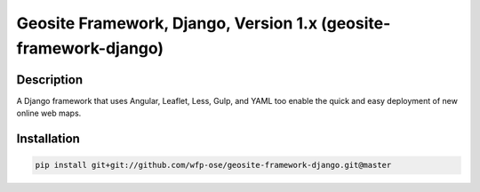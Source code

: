 Geosite Framework, Django, Version 1.x (geosite-framework-django)
====================================================

.. image:: https://travis-ci.org/wfp-ose/geosite-framework-django.png
    :target: https://travis-ci.org/wfp-ose/geosite-framework-django

Description
-----------

A Django framework that uses Angular, Leaflet, Less, Gulp, and YAML too
enable the quick and easy deployment of new online web maps.

Installation
-----------------------

.. code-block:: bash

    pip install git+git://github.com/wfp-ose/geosite-framework-django.git@master
